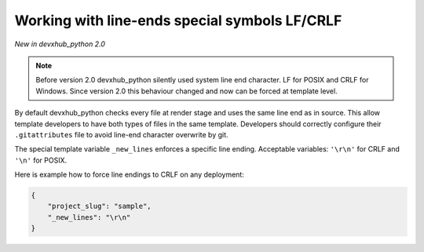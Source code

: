 .. _new-lines:

Working with line-ends special symbols LF/CRLF
----------------------------------------------

*New in devxhub_python 2.0*

.. note::

    Before version 2.0 devxhub_python silently used system line end character.
    LF for POSIX and CRLF for Windows.
    Since version 2.0 this behaviour changed and now can be forced at template level.

By default devxhub_python checks every file at render stage and uses the same line end as in source.
This allow template developers to have both types of files in the same template.
Developers should correctly configure their ``.gitattributes`` file to avoid line-end character overwrite by git.

The special template variable ``_new_lines`` enforces a specific line ending.
Acceptable variables: ``'\r\n'`` for CRLF and ``'\n'`` for POSIX.

Here is example how to force line endings to CRLF on any deployment:

.. code-block:: JSON

    {
        "project_slug": "sample",
        "_new_lines": "\r\n"
    }
